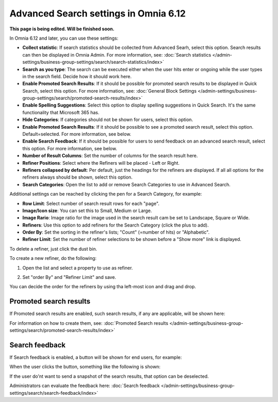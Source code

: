 Advanced Search settings in Omnia 6.12
==============================================

**This page is being edited. Will be finished soon.**

In Omnia 6.12 and later, you can use these settings:

.. image:: advanced-search-612.png

+ **Collect statistic**: If search statistics should be collected from Advanced Searh, select this option. Search results can then be displayed in Omnia Admin. For more information, see: :doc:`Search statistics </admin-settings/business-group-settings/search/search-statistics/index>`
+ **Search as you type**: The search can be executed either when the user hits enter or ongoing while the user types in the search field. Decide how it should work here.
+ **Enable Promoted Search Results**: If it should be possible for promoted search results to be displayed in Quick Search, select this option. For more information, see: :doc:`General Block Settings </admin-settings/business-group-settings/search/promoted-search-results/index>`
+ **Enable Spelling Suggestions**: Select this option to display spelling suggestions in Quick Search. It's the same functionality that Microsoft 365 has. 
+ **Hide Categories**: If categories should not be shown for users, select this option.
+ **Enable Promoted Search Results**: If it should be possible to see a promoted search result, select this option. Default=selected. For more information, see below.
+ **Enable Search Feedback**: If it should be possible for users to send feedback on an advanced search result, select this option. For more information, see below.
+ **Number of Result Columns**: Set the number of columns for the search result here.
+ **Refiner Positions**: Select where the Refiners will be placed - Left or Right.
+ **Refiners collapsed by default**: Per default, just the headings for the refiners are displayed. If all all options for the refiners always should be shown, select this option. 
+ **Search Categories**: Open the list to add or remove Search Categories to use in Advanced Search.

Additional settings can be reached by clicking the pen for a Search Category, for example:

.. image:: advanced-search-category-settings-67.png

+ **Row Limit**: Select number of search result rows for each "page". 
+ **Image/Icon size**: You can set this to Small, Medium or Large.
+ **Image Rario**: Image ratio for the image used in the search result cam be set to Landscape, Square or Wide.
+ **Refiners**: Use this option to add refiners for the Search Category (click the plus to add).
+ **Order By**: Set the sorting in the refiner's lists; "Count" (=number of hits) or "Alphabetic".
+ **Refiner Limit**: Set the number of refiner selections to be shown before a "Show more" link is displayed. 

To delete a refiner, just click the dust bin.

To create a new refiner, do the following:

1. Open the list and select a property to use as refiner.

.. image:: new-refiner-1-new2.png

2. Set "order By" and "Refiner Limit" and save.

.. image:: new-refiner-3-new2.png

You can decide the order for the refiners by using tha left-most icon and drag and drop.

Promoted search results
*************************
If Promoted search results are enabled, such search results, if any are applicable, will be shown here:

.. image:: promoted-search-results-place.png

For information on how to create them, see: :doc:`Promoted Search results </admin-settings/business-group-settings/search/promoted-search-results/index>`

Search feedback
*******************
If Search feedback is enabled, a button will be shown for end users, for example:

.. image:: search-feedback-button.png

When the user clicks the button, something like the following is shown:

.. image:: search-feedback-form.png

If the user do'nt want to send a snapshot of the search results, that option can be deselected.

Administrators can evaluate the feedback here: :doc:`Search feedback </admin-settings/business-group-settings/search/search-feedback/index>`




